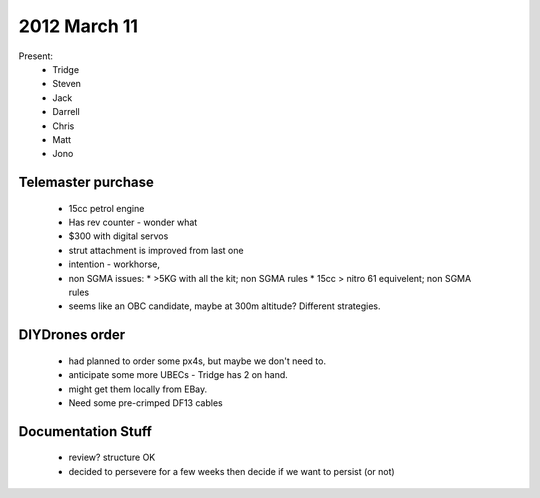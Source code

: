 2012 March 11
=============

Present:
 * Tridge
 * Steven
 * Jack
 * Darrell
 * Chris
 * Matt
 * Jono

Telemaster purchase
--------------------

 * 15cc petrol engine
 * Has rev counter - wonder what
 * $300 with digital servos
 * strut attachment is improved from last one
 * intention - workhorse,
 * non SGMA issues: 
   * >5KG with all the kit; non SGMA rules
   * 15cc > nitro 61 equivelent; non SGMA rules
 * seems like an OBC candidate, maybe at 300m altitude? Different strategies.

DIYDrones order
---------------

 * had planned to order some px4s, but maybe we don't need to.
 * anticipate some more UBECs - Tridge has 2 on hand.
 * might get them locally from EBay.
 * Need some pre-crimped DF13 cables

Documentation Stuff
-------------------

 * review? structure OK
 * decided to persevere for a few weeks then decide if we want to persist (or not)
